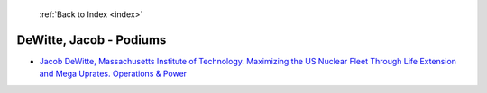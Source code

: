  :ref:`Back to Index <index>`

DeWitte, Jacob - Podiums
------------------------

* `Jacob DeWitte, Massachusetts Institute of Technology. Maximizing the US Nuclear Fleet Through Life Extension and Mega Uprates. Operations & Power <../_static/docs/400.pdf>`_
